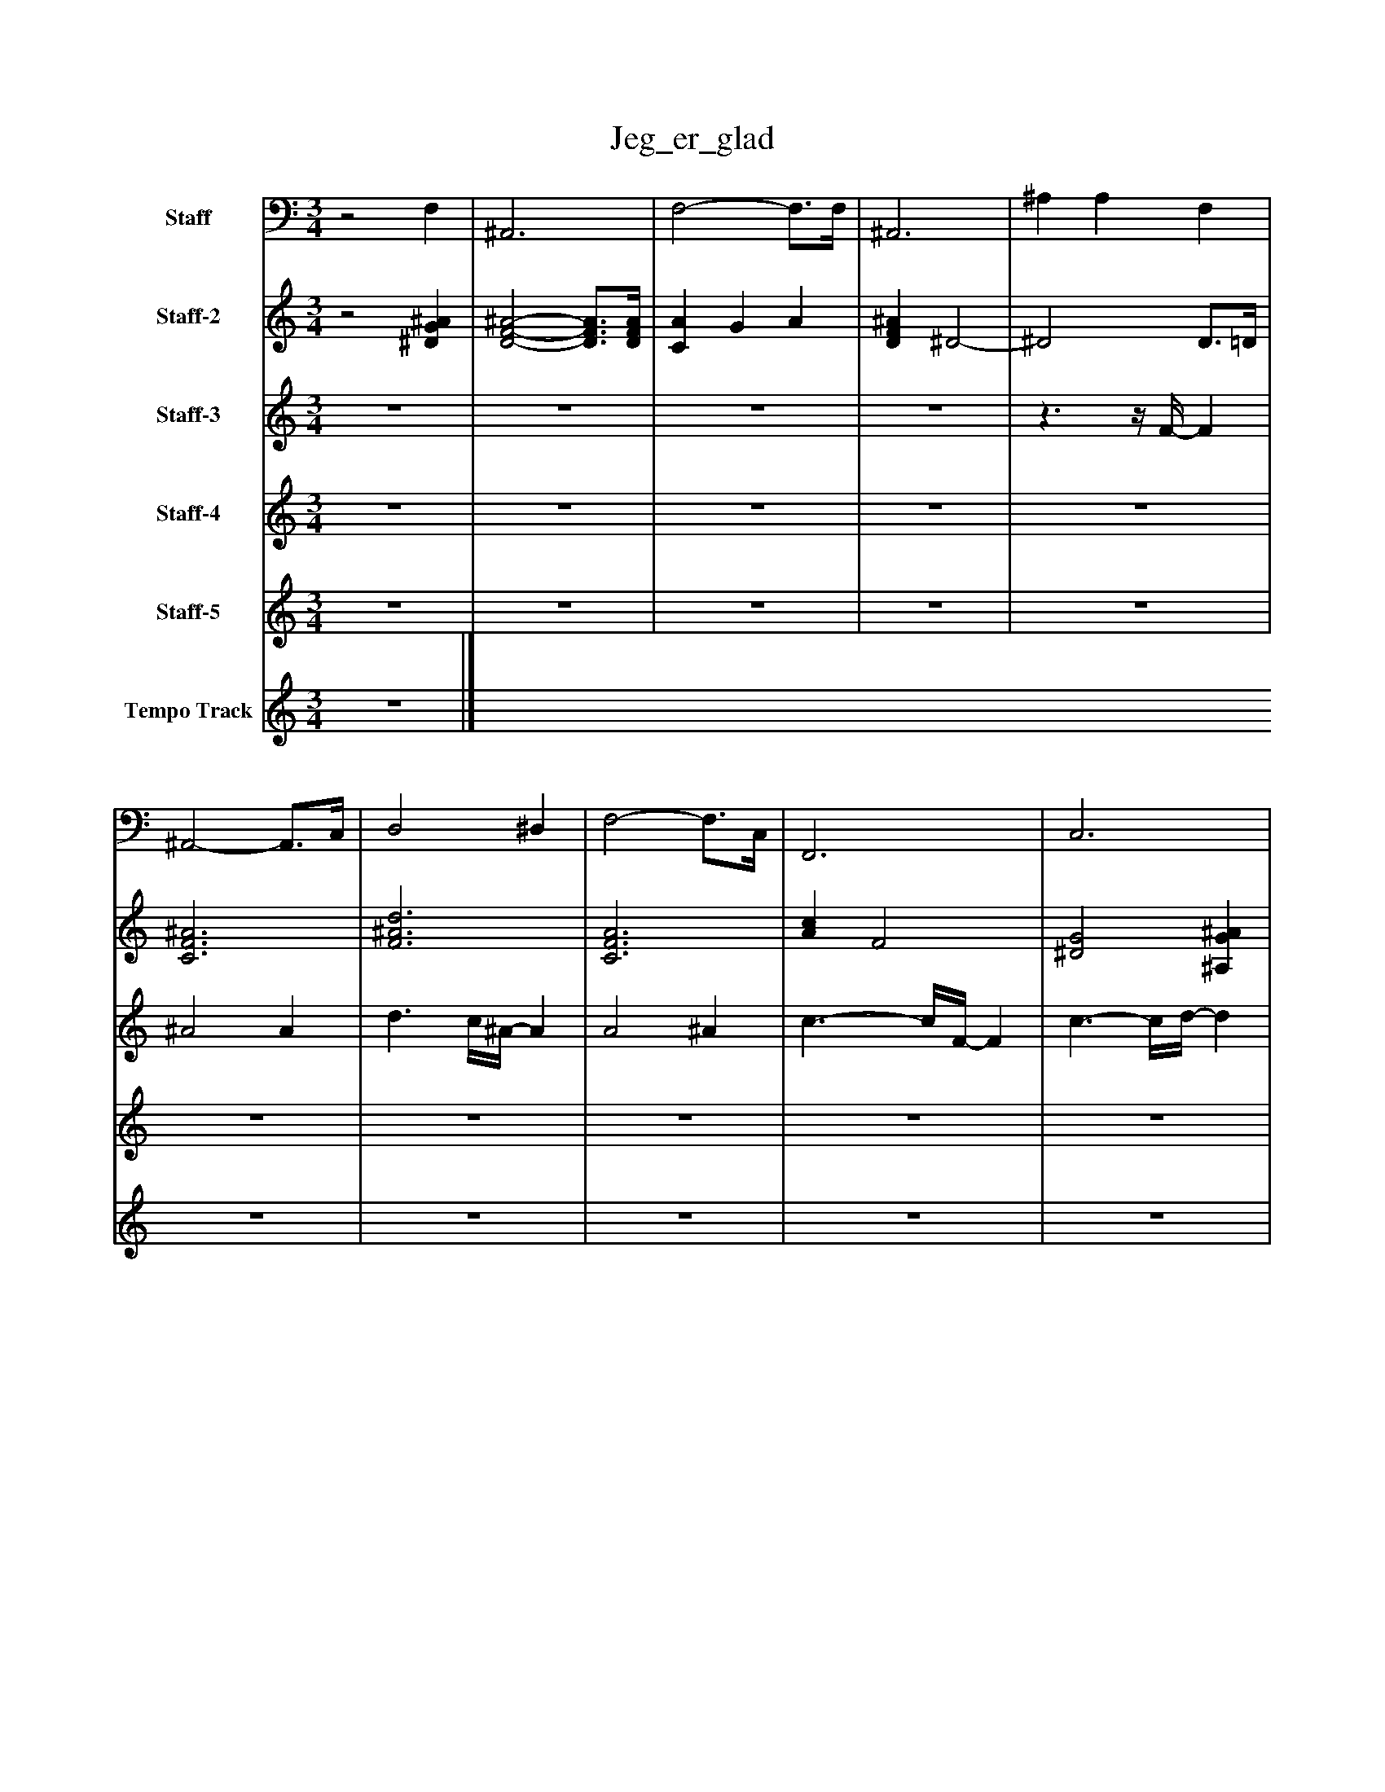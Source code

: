 %%abc-creator mxml2abc 1.4
%%abc-version 2.0
%%continueall true
%%titletrim true
%%titleformat A-1 T C1, Z-1, S-1
X: 0
T: Jeg_er_glad
L: 1/4
M: 3/4
V: P1 name="Staff"
%%MIDI program 1 19
V: P2 name="Staff-2"
%%MIDI program 2 48
V: P3 name="Staff-3"
%%MIDI program 3 100
V: P4 name="Staff-4"
%%MIDI program 4 24
V: P5 name="Staff-5"
%%MIDI program 5 24
V: P6 name="Tempo Track"
%%MIDI program 6 -1
K: C
[V: P1] z2 F, | ^A,,3 | F,2- F,3/4F,/4 | ^A,,3 | ^A, A, F, | ^A,,2- A,,3/4C,/4 | D,2 ^D, | F,2- F,3/4C,/4 | F,,3 | C,3 | F,3 | ^A,,2- A,,3/4^F,/4 | G, F,3/ F,,/ | ^A,,3 | [C,D,]z2 | ^D,2 =D, | C,2 ^D, | F,2- F,3/4C,/4 | F,,3 | ^A,,2- A,,3/4F,/4 | ^A,2 F, | ^A,,2- A,,3/4C,/4 | D,2 ^D, | F,2- F,3/4C,/4 | F,,3 | C,3 | ^D,,3 | ^A,,3 | F, F,,2 | ^A,,3 | [C,D,]z2 | ^D,2 =D, | C,2 ^D, | F,3 | F,,3 | ^A,,3- | ^A,,2z|]
[V: P2] z2 [^DG^A] | [D2-F2-^A2-] [D3/4F3/4A3/4][D/4F/4A/4] | [CA] G A | [DF^A] ^D2- | ^D2 D3/4=D/4 | [C3F3^A3] | [F3^A3d3] | [C3F3A3] | [Ac] F2 | [^D2G2] [^A,G^A] |z/4 [C3/4F3/4A3/4] G/4[D3/4^A3/4] [C=Ac] | [D3F3^A3] |z [G^A^d] [FA=d] | [D3F3^A3] | [F2^A2d2]z | [D2A2] G | [^A,^D] Gz3/4 [G/4c/4] | [^A,2^D2^A2] [A,DGA] | [A,3/^D3/A3/] G/ A | [D3F3^A3] | [G^A^d] [FA=d] [^DGc] | [D/4F/4^A/4]C3/4- C2 | [D3F3^A3] | [C/4F/4]A3/4- A3/ A/4G/4 | [C3F3] | [^D3/-c3/-] [D/4c/4][F/4-=d/4-] [Fd] | [^A,2^D2=A2] [Dc] | [D3-F3-] | [D/F/]^A,/ C/D/ F | [D3F3^A3] | [F2_G2^A2d2] [^FA] | [D2F2] [G^A] | [^A,2^D2^d2] [A,DGc] | [^A,3D3G3^A3] | [A,2-^D2-A2-] [A,3/4D3/4A3/4]A/4 | [D3-F3-^A3-] | [D2F2^A2]z|]
[V: P3] z3 |z3 |z3 |z3 |z3/z/4 F/4- F | ^A2 A | d3/ c/4^A/4- A | A2 ^A | c3/- c/4F/4- F | c3/- c/4d/4- d | ^d3/- d/4=d/4 c- | c/4d3/4- d2 | dz3/4 F/4- F | ^A2 A | d3/ c/ ^A | A3/- A/4G/4- G | ^d2 c | ^A2 A | A3/ G/ A | ^A3 |z2 F | ^A2 A | d3/ c/ ^A | A2 ^A | cz F | c3/- c/4d/4- d | [G3/^d3/] [F/=d/] [^Dc] | d3 |z3/z/4 F/4- F | ^A2 A | d3/ c/ ^A | A2 G | ^d2 c | ^A2 A | A G A | ^A3- | ^A2z|]
[V: P4] z3 |z3 |z3 |z3 |z3 |z3 |z3 |z3 |z3 |z3 |z3 |z3 |z3 |z3 |z3 |z3 |z3 |z3 |z3 |z3 |z3 |z ^A2- | ^A3 |z/ A/- A2 | A2z |z3 |z3 | ^A2z | ^A3 |z2 ^A- | ^A A d | c2 ^A- | ^Az2 |z3 |z2 A | ^A2z | [^A2^a2]z|]
[V: P5] z3 |z3 |z3 |z3 |z3 |z3 |z3 |z3 |z3 |z3 |z3 |z3 |z3 |z3 |z3 |z3 |z3 |z3 |z3 |z3 |z3 | C3/8D/-D/8 D2 | D3 |z/4 F3/4 F2- | F2z | G/^D/ ^A, D | ^A, [FG] [^DG] | C D F- | F3 | C/D/ F2 | ^F3 | F2 G | [FG] F3/4F/4 ^D | D2 F/D/ | C F2 | D2z | [D2F2]z|]
[V: P6] z3|]

